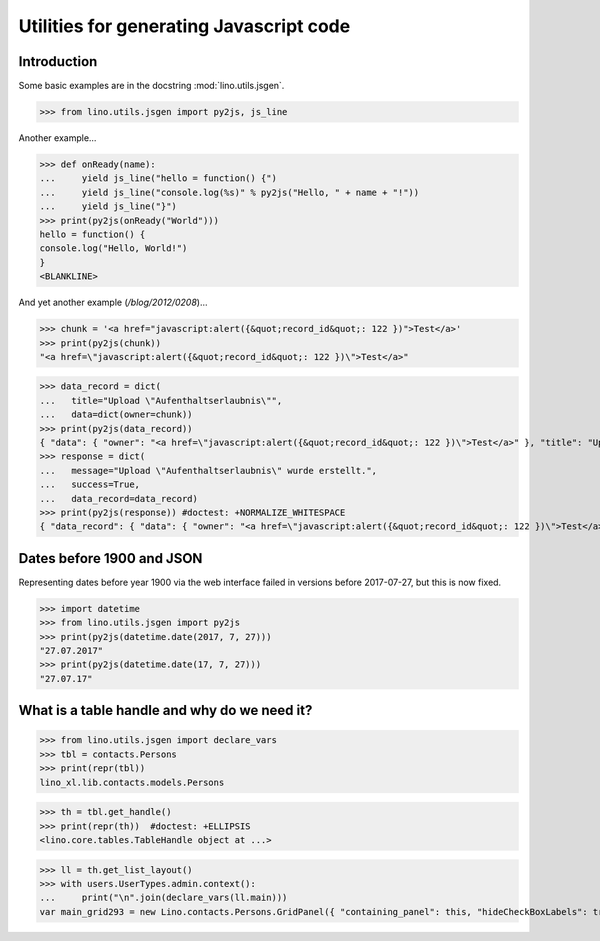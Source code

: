 .. _lino.specs.jsgen:

========================================
Utilities for generating Javascript code
========================================

.. to run only this test:

    $ doctest docs/specs/jsgen.rst
    
    doctest init:

    >>> from lino import startup
    >>> startup('lino_book.projects.min2.settings.doctests')
    >>> from lino.api.doctest import *

Introduction
============

Some basic examples are in the docstring :mod:`lino.utils.jsgen`.

>>> from lino.utils.jsgen import py2js, js_line

Another example...

>>> def onReady(name):
...     yield js_line("hello = function() {")
...     yield js_line("console.log(%s)" % py2js("Hello, " + name + "!"))
...     yield js_line("}")
>>> print(py2js(onReady("World")))
hello = function() {
console.log("Hello, World!")
}
<BLANKLINE>


And yet another example (`/blog/2012/0208`)...

>>> chunk = '<a href="javascript:alert({&quot;record_id&quot;: 122 })">Test</a>'
>>> print(py2js(chunk))
"<a href=\"javascript:alert({&quot;record_id&quot;: 122 })\">Test</a>"

>>> data_record = dict(
...   title="Upload \"Aufenthaltserlaubnis\"",
...   data=dict(owner=chunk))
>>> print(py2js(data_record))
{ "data": { "owner": "<a href=\"javascript:alert({&quot;record_id&quot;: 122 })\">Test</a>" }, "title": "Upload \"Aufenthaltserlaubnis\"" }
>>> response = dict(
...   message="Upload \"Aufenthaltserlaubnis\" wurde erstellt.",
...   success=True,
...   data_record=data_record)
>>> print(py2js(response)) #doctest: +NORMALIZE_WHITESPACE
{ "data_record": { "data": { "owner": "<a href=\"javascript:alert({&quot;record_id&quot;: 122 })\">Test</a>" }, "title": "Upload \"Aufenthaltserlaubnis\"" }, "message": "Upload \"Aufenthaltserlaubnis\" wurde erstellt.", "success": true }

    


Dates before 1900 and JSON
==========================

Representing dates before year 1900 via the web interface failed in
versions before 2017-07-27, but this is now fixed.

>>> import datetime
>>> from lino.utils.jsgen import py2js
>>> print(py2js(datetime.date(2017, 7, 27)))
"27.07.2017"
>>> print(py2js(datetime.date(17, 7, 27)))
"27.07.17"


What is a table handle and why do we need it?
=============================================

>>> from lino.utils.jsgen import declare_vars
>>> tbl = contacts.Persons
>>> print(repr(tbl))
lino_xl.lib.contacts.models.Persons

>>> th = tbl.get_handle()
>>> print(repr(th))  #doctest: +ELLIPSIS
<lino.core.tables.TableHandle object at ...>

>>> ll = th.get_list_layout()
>>> with users.UserTypes.admin.context():
...     print("\n".join(declare_vars(ll.main)))
var main_grid293 = new Lino.contacts.Persons.GridPanel({ "containing_panel": this, "hideCheckBoxLabels": true, "listeners": { "render": Lino.quicktip_renderer("Persons","(contacts.contacts.Persons) Shows all persons.") }, "params_panel_hidden": true });
